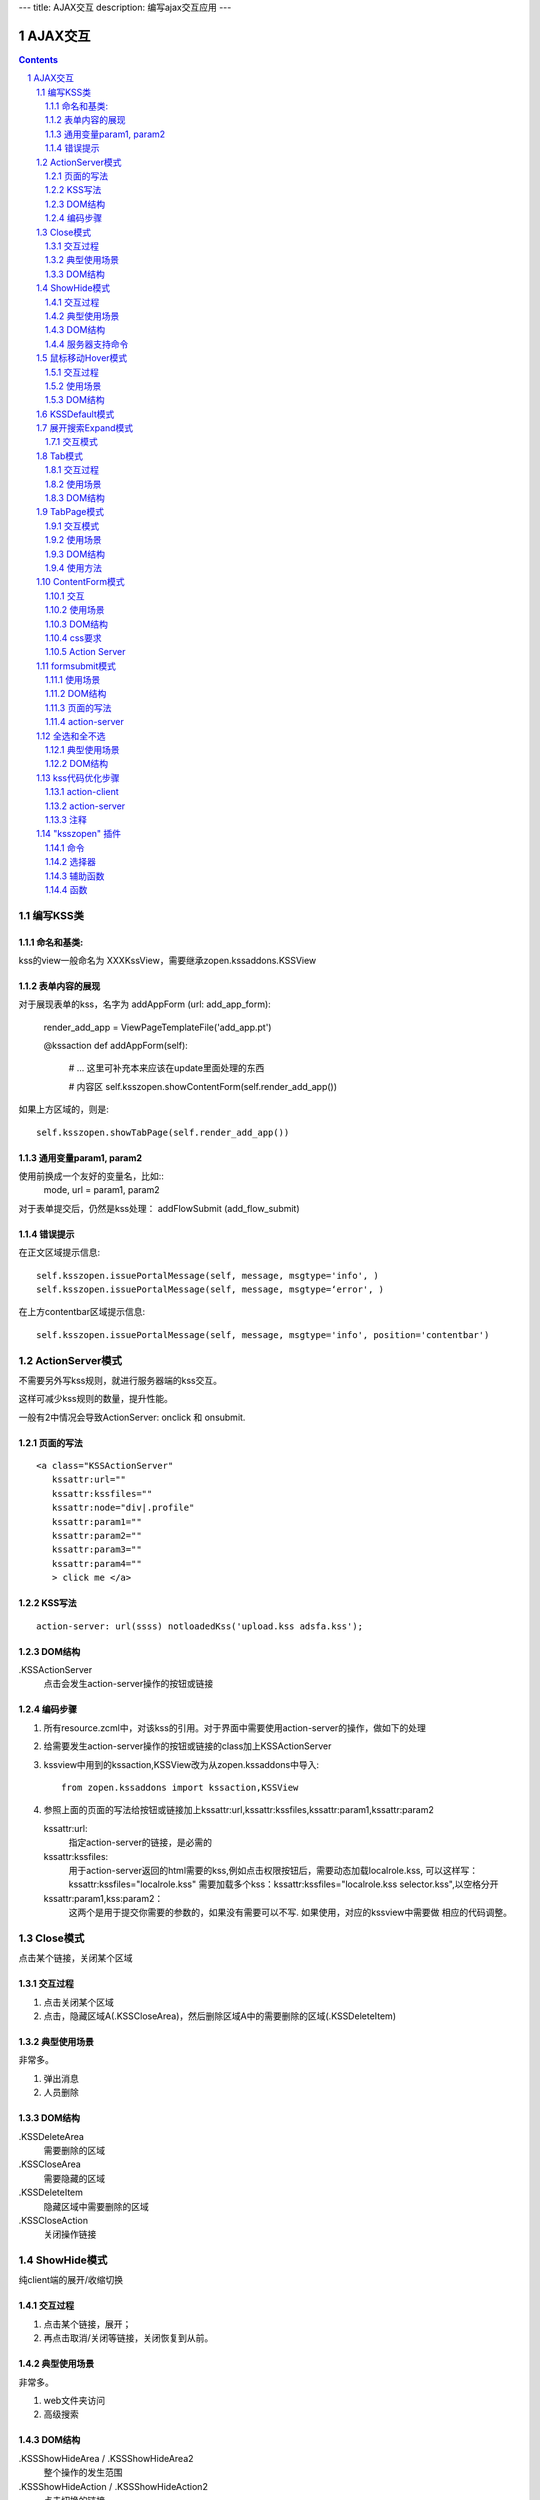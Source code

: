---
title: AJAX交互
description: 编写ajax交互应用
---

====================
AJAX交互
====================

.. Contents::
.. sectnum::

编写KSS类
================
命名和基类:  
------------------
kss的view一般命名为 XXXKssView，需要继承zopen.kssaddons.KSSView 

表单内容的展现
-------------------
对于展现表单的kss，名字为 addAppForm (url: add_app_form):

    render_add_app =  ViewPageTemplateFile('add_app.pt')

    @kssaction
    def addAppForm(self):
        # ... 这里可补充本来应该在update里面处理的东西

        # 内容区
        self.ksszopen.showContentForm(self.render_add_app())

如果上方区域的，则是::

        self.ksszopen.showTabPage(self.render_add_app())

通用变量param1, param2
----------------------------------
使用前换成一个友好的变量名，比如::
    mode, url = param1, param2

对于表单提交后，仍然是kss处理： addFlowSubmit (add_flow_submit)

错误提示
--------------
在正文区域提示信息::

  self.ksszopen.issuePortalMessage(self, message, msgtype='info', )
  self.ksszopen.issuePortalMessage(self, message, msgtype=‘error', )

在上方contentbar区域提示信息::

  self.ksszopen.issuePortalMessage(self, message, msgtype='info', position='contentbar')

ActionServer模式
================================
不需要另外写kss规则，就进行服务器端的kss交互。

这样可减少kss规则的数量，提升性能。

一般有2中情况会导致ActionServer: onclick 和 onsubmit.

页面的写法
--------------------------
::

 <a class="KSSActionServer"
    kssattr:url="" 
    kssattr:kssfiles="" 
    kssattr:node="div|.profile" 
    kssattr:param1="" 
    kssattr:param2="" 
    kssattr:param3="" 
    kssattr:param4="" 
    > click me </a>

KSS写法
--------------------------
::

 action-server: url(ssss) notloadedKss('upload.kss adsfa.kss');

DOM结构
--------------------------
.KSSActionServer
    点击会发生action-server操作的按钮或链接

编码步骤
--------------------------
1. 所有resource.zcml中，对该kss的引用。对于界面中需要使用action-server的操作，做如下的处理

#. 给需要发生action-server操作的按钮或链接的class加上KSSActionServer

#. kssview中用到的kssaction,KSSView改为从zopen.kssaddons中导入::

    from zopen.kssaddons import kssaction,KSSView

#. 参照上面的页面的写法给按钮或链接加上kssattr:url,kssattr:kssfiles,kssattr:param1,kssattr:param2

   kssattr:url: 
        指定action-server的链接，是必需的

   kssattr:kssfiles: 
        用于action-server返回的html需要的kss,例如点击权限按钮后，需要动态加载localrole.kss,
        可以这样写：kssattr:kssfiles="localrole.kss"
        需要加载多个kss：kssattr:kssfiles="localrole.kss selector.kss",以空格分开

   kssattr:param1,kss:param2：
        这两个是用于提交你需要的参数的，如果没有需要可以不写. 如果使用，对应的kssview中需要做 相应的代码调整。

Close模式
====================================================
点击某个链接，关闭某个区域

交互过程
-----------------------
1. 点击关闭某个区域

2. 点击，隐藏区域A(.KSSCloseArea)，然后删除区域A中的需要删除的区域(.KSSDeleteItem)

典型使用场景
-----------------------
非常多。

1. 弹出消息
2. 人员删除

DOM结构
-------------------
.KSSDeleteArea
  需要删除的区域

.KSSCloseArea
  需要隐藏的区域

.KSSDeleteItem
  隐藏区域中需要删除的区域

.KSSCloseAction
  关闭操作链接

ShowHide模式
====================================================
纯client端的展开/收缩切换 

交互过程
-----------------------
1. 点击某个链接，展开；
2. 再点击取消/关闭等链接，关闭恢复到从前。

典型使用场景
-----------------------
非常多。

1. web文件夹访问
2. 高级搜索

DOM结构
-------------------
.KSSShowHideArea / .KSSShowHideArea2
  整个操作的发生范围

.KSSShowHideAction / .KSSShowHideAction2
  点击切换的链接

.KSSShowHideTarget / .KSSShowHideTarget2
  发生显示隐藏的作用区

服务器支持命令
--------------------
由服务器再次触发一次ShowHide操作::

 ksszopen.actionShowHide()

鼠标移动Hover模式
=========================
鼠标移动到某个区域，进行上下文相关的操作

交互过程
--------------------
纯client端的交互

1. 移动鼠标进入敏感区域，
2. 部分区域加亮，同时显示工具条；
3. 移出敏感区域，不加亮，隐藏工具条

使用场景
-------------------
1. 任务列表，移动鼠标，横条加亮
2. 编辑标

DOM结构
-----------------
.KSSHoverArea
   敏感区域

.KSSHoverHilight
   敏感区域的加亮部分，增加class: kssattr('hoverclass')

.KSSHoverToolbar
   临时显示的功能更工具条

KSSDefault模式
=======================
kss默认是禁止preventdefault的，这个可以打开

比如点击链接的时候，执行关闭操作，同时进入某个链接。

只需要在class中增加 KSSDefault即可

展开搜索Expand模式
=================================
点击展开，显示详细信息，再点击收缩

交互模式
-------------------
1. 点击横条
2. 立刻开始展开，展开给与提示

Tab模式
==========================================
一组标签按钮的选中状态切换 

交互过程
----------------------
一组按钮，都有选中和未选中2种状态

1. 点击一个，进入选中状态
2. 点击其他的按钮，当前选中状态丢失，切换为所选按钮
3. 再次点击当前选中，丢失选中状态

使用场景
---------------------
1. 右侧的功能选择按钮，比如文件的上传、编写、创建文件夹等。
2. 上方的按钮
3. 任务展开的下方操作功能区

DOM结构
---------------------
.KSSTabArea
  整个Tab模式的作用区

.KSSTabItem
  每个Tab条目，点击这个触发

.KSSTabPlain
  未选中状态

.KSSTabSelected
  选中状态

TabPage模式
==================================
是Tab模式的扩展，支持页面的切换。

交互模式
--------------
1. 点击某个tab
2. tab变成选中
3. tab页面开始显示正在加载
4. 加载页面完成，正在加载去除
5. 切换tab，页面隐藏，显示正在加载
6. 点击关闭链接，可关闭当前的tab页面，同时tab标签也不选中

使用场景
----------------
1. 上方的功能切换
2. 任务展开页面的操作

DOM结构
--------------------------
.KSSCloseTab
  关闭当前的Tab页面

XXX
  TODO


使用方法
---------------------
kssview::

  ksszopen.showTabPage(page_html)


ContentForm模式
======================
内容区表单，通常会和右侧的添加按钮配合使用

交互
---------------
1. 点击右侧的Tab按钮
2. 中间区域显示正在加载
3. 完成后，在中间区域显示一个表单，正在加载不再显示
4. 点击右侧其他的tab，中间区域隐藏，显示正在加载，直至表单显示
5. 表单取消后，表单关闭，显示从前内容，右侧栏的功能选择按钮需要复原

使用场景
--------------
编写文档、上传文件等

DOM结构
-------------
#kss-content-form
  整个KSS表单

.KSSContentFormAction
  点击链接，显示内容区表单

.KSSContentFormCancel
  取消关闭链接, 会：

  1. 关闭临时的ksscontentform
  2. 显示content区域
  3. 配合右侧区域，隐藏所有的.KSSContentFormAction .KSSTabSelected，显示所有的.KSSContentFormAction .KSSTabPlain

css要求
-----------------
中间区域的表单一般要使用一个showhide的div套数，显示灰色的背景，表示是临时的表单。

Action Server
---------------------
现在kssaddons里面有方法，统一处理::

  ksszopen = self.getCommandSet('zopen')
  ksszopen.showContentForm(form_html)


formsubmit模式
=======================
使用场景
--------------------
非常多，几乎所有的ajax表单提交都可以用

DOM结构
--------------------
.KSSFormArea
  整个表单区域

form.KSSFormSubmit
  需要ajax提交的表单

.KSSFormShowHide
  表单提交时需要切换状态的地方

页面的写法
--------------------
::

 <form action="@@submit.html" class="KSSFormSubmit" kssattr:kssfiles="">
 </form>

action-server
-------------------------
如果发现表单出错，可取消::

  ksszopen.resetForm()

全选和全不选
=======================
典型使用场景
------------------
项目中发送消息的时候，全选项目成员

DOM结构
-----------------
.KSSCheckArea
  整个选择的作用区

.KSSCheckAll
  全选checkbox

.KSSUnCheckAll
  全不选checkbox

.KSSCheckItem
  需要被选中或不选的checkbox

.KSSSelect
  选择全选或全不选后需要变换显示的地方

kss代码优化步骤
============================
action-client
----------------------------
1.清理.kss中已经没有用的kss代码，虽然没有用到，但每次加载都会计算的，所以要去除

2.规范id与class的写法，id为'kss-xxxxx'，class为'KSSxxxxx'
  例如：kss-portal-search，KSSSearch

3..kss中要以id为基准去写
   例如：#kss-prtal-search a:click

4.套用模式，不要写重复的同样效果的kss代码

action-server
---------------------------
1.找出页面中不常用的功能

2.对于不常用的功能，用ActionServer模式可以改为action-server的操作，具体参照该模式的编码步骤

3.使用ActionServer模式后kssview中的代码有些是可能可以去除，要去除多余的代码

注释
--------------------------
无论是kss还是kssview中都希望能加上正确的注释，因为没有注释，维护会变得很困难


"ksszopen" 插件
========================
命令
-------------
redirect
    跳转, 参数包括url和target，url是跳转到地址，target如果有值，就是内嵌iframe的名字。

clear
    清除

addSectionOption
    给select添加option

issurePortalMessage
    显示消息，三个参数 msg, type, position。其中 position表示位置，contentbar就是上方contentbar区域的提示

选择器
-----------------
parentnodecss('tr|.kk')
    父节点下的某个css，如果是形式 table|*pageid ，则会先从kssattr中获取到pagid的值作为css(如果css中包括空格，则用 * 代理)

parentnodenextnode('tr')
    父节点的下一个节点

辅助函数
------------------
kssAttrJoin('lal', '*itemid', '/@@edit.html')
    合并kss，其中带 * 的标记表示需要从kssattr中获取的

函数
----------------
kssServerAction(node, actionName, parms)
    在javascript中发送消息


